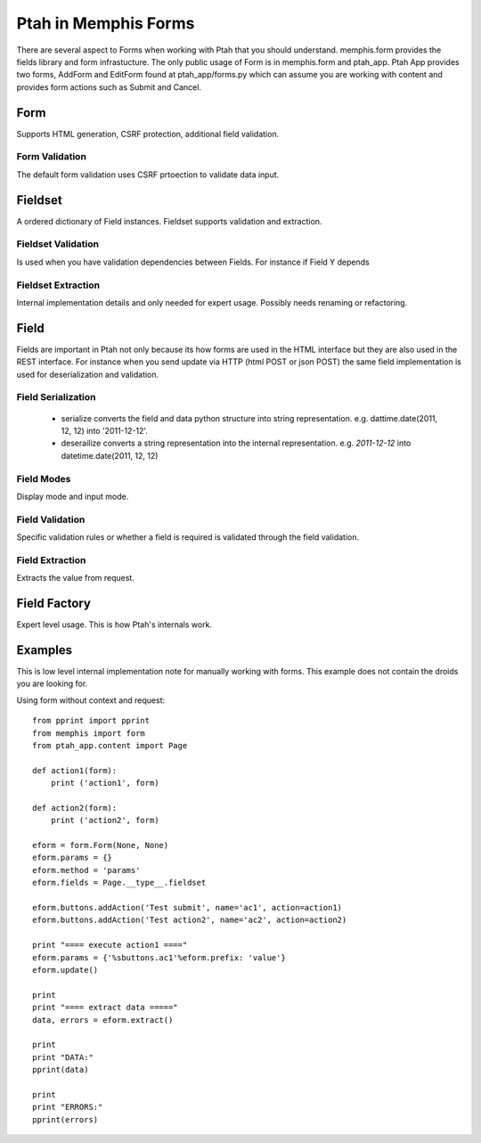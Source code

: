Ptah in Memphis Forms
=====================

There are several aspect to Forms when working with Ptah that you should understand.  memphis.form provides the fields library and form infrastucture.  The only public usage of Form is in memphis.form and ptah_app.  Ptah App provides two forms, AddForm and EditForm found at ptah_app/forms.py which can assume you are working with content and provides form actions such as Submit and Cancel.

Form
----
Supports HTML generation, CSRF protection, additional field validation.

Form Validation
~~~~~~~~~~~~~~~
The default form validation uses CSRF prtoection to validate data input.

Fieldset
--------
A ordered dictionary of Field instances. Fieldset supports validation and extraction.

Fieldset Validation
~~~~~~~~~~~~~~~~~~~
Is used when you have validation dependencies between Fields.  For instance if Field Y depends

Fieldset Extraction
~~~~~~~~~~~~~~~~~~~
Internal implementation details and only needed for expert usage.  Possibly needs renaming or refactoring.

Field
-----

Fields are important in Ptah not only because its how forms are used in the HTML interface but they are also used in the REST interface.  For instance when you send update via HTTP (html POST or json POST) the same field implementation is used for deserialization and validation.

Field Serialization
~~~~~~~~~~~~~~~~~~~

  * serialize converts the field and data python structure into string representation. e.g. dattime.date(2011, 12, 12) into '2011-12-12'.
  
  * deserailize converts a string representation into the internal representation.  e.g. `2011-12-12` into datetime.date(2011, 12, 12)
  
Field Modes
~~~~~~~~~~~
Display mode and input mode.

Field Validation
~~~~~~~~~~~~~~~~
Specific validation rules or whether a field is required is validated through the field validation.

Field Extraction
~~~~~~~~~~~~~~~~
Extracts the value from request.  

Field Factory
-------------
Expert level usage.  This is how Ptah's internals work.

Examples
--------
This is low level internal implementation note for manually working with forms.
This example does not contain the droids you are looking for.

Using form without context and request::

    from pprint import pprint
    from memphis import form
    from ptah_app.content import Page

    def action1(form):
        print ('action1', form)

    def action2(form):
        print ('action2', form)

    eform = form.Form(None, None)
    eform.params = {}
    eform.method = 'params'
    eform.fields = Page.__type__.fieldset

    eform.buttons.addAction('Test submit', name='ac1', action=action1)
    eform.buttons.addAction('Test action2', name='ac2', action=action2)

    print "==== execute action1 ===="
    eform.params = {'%sbuttons.ac1'%eform.prefix: 'value'}
    eform.update()

    print
    print "==== extract data ====="
    data, errors = eform.extract()

    print
    print "DATA:"
    pprint(data)

    print
    print "ERRORS:"
    pprint(errors)